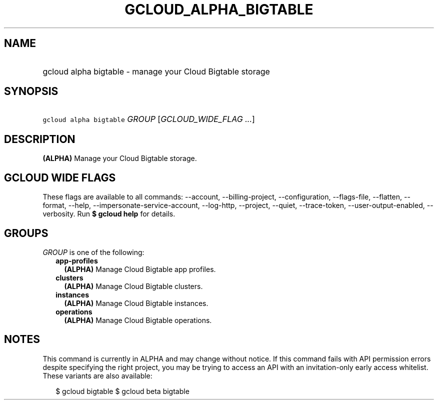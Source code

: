 
.TH "GCLOUD_ALPHA_BIGTABLE" 1



.SH "NAME"
.HP
gcloud alpha bigtable \- manage your Cloud Bigtable storage



.SH "SYNOPSIS"
.HP
\f5gcloud alpha bigtable\fR \fIGROUP\fR [\fIGCLOUD_WIDE_FLAG\ ...\fR]



.SH "DESCRIPTION"

\fB(ALPHA)\fR Manage your Cloud Bigtable storage.



.SH "GCLOUD WIDE FLAGS"

These flags are available to all commands: \-\-account, \-\-billing\-project,
\-\-configuration, \-\-flags\-file, \-\-flatten, \-\-format, \-\-help,
\-\-impersonate\-service\-account, \-\-log\-http, \-\-project, \-\-quiet,
\-\-trace\-token, \-\-user\-output\-enabled, \-\-verbosity. Run \fB$ gcloud
help\fR for details.



.SH "GROUPS"

\f5\fIGROUP\fR\fR is one of the following:

.RS 2m
.TP 2m
\fBapp\-profiles\fR
\fB(ALPHA)\fR Manage Cloud Bigtable app profiles.

.TP 2m
\fBclusters\fR
\fB(ALPHA)\fR Manage Cloud Bigtable clusters.

.TP 2m
\fBinstances\fR
\fB(ALPHA)\fR Manage Cloud Bigtable instances.

.TP 2m
\fBoperations\fR
\fB(ALPHA)\fR Manage Cloud Bigtable operations.


.RE
.sp

.SH "NOTES"

This command is currently in ALPHA and may change without notice. If this
command fails with API permission errors despite specifying the right project,
you may be trying to access an API with an invitation\-only early access
whitelist. These variants are also available:

.RS 2m
$ gcloud bigtable
$ gcloud beta bigtable
.RE


